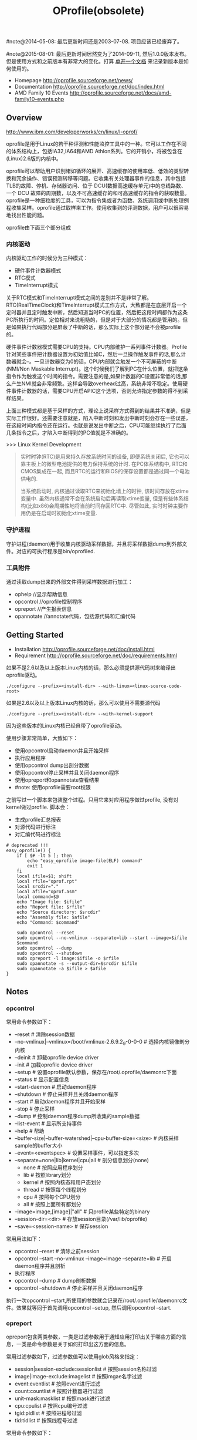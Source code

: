 #+title: OProfile(obsolete)

#note@2014-05-08: 最后更新时间还是2003-07-08. 项目应该已经废弃了。

#note@2015-08-01: 最后更新时间居然变为了2014-09-11, 然后1.0.0版本发布。但是使用方式和之前版本有非常大的变化。打算 [[file:./oprofile.org][单开一个文档]] 来记录新版本是如何使用的。

- Homepage http://oprofile.sourceforge.net/news/
- Documentation http://oprofile.sourceforge.net/doc/index.html
- AMD Family 10 Events http://oprofile.sourceforge.net/docs/amd-family10-events.php

** Overview
http://www.ibm.com/developerworks/cn/linux/l-oprof/

oprofile是用于Linux的若干种评测和性能监控工具中的一种。它可以工作在不同的体系结构上，包括IA32,IA64和AMD Athlon系列。它的开销小，将被包含在(Linux)2.6版的内核中。

oprofile可以帮助用户识别诸如循环的展开、高速缓存的使用率低、低效的类型转换和冗余操作、错误预测转移等问题。它收集有关处理器事件的信息，其中包括TLB的故障、停机、存储器访问、位于 DCU(数据高速缓存单元)中的总线路数、一个 DCU 故障的周期数，以及不可高速缓存的和可高速缓存的指令的获取数量。oprofile是一种细粒度的工具，可以为指令集或者为函数、系统调用或中断处理例程收集采样。oprofile通过取样来工作。使用收集到的评测数据，用户可以很容易地找出性能问题。

oprofile由下面三个部分组成

*** 内核驱动
内核驱动工作的时候分为三种模式：
   - 硬件事件计数器模式
   - RTC模式
   - TimeInterrupt模式

关于RTC模式和TimeInterrupt模式之间的差别并不是非常了解。RTC(RealTimeClock)和TimeInterrupt模式工作方式，大致都是在底层开启一个定时器并且定时触发中断，然后知道当时PC的位置，然后把这段时间都作为这条PC所执行的时间。定位相对来说粗糙的，但是对于大部分的情况都是管用的。但是如果执行代码部分是屏蔽了中断的话，那么实际上这个部分是不会被profile的。

硬件事件计数器模式需要CPU的支持。CPU内部维护一系列事件计数器。Profile针对某些事件把计数器设置为初始值比如C，然后一旦操作触发事件的话,那么计数器就会--。一旦计数器变为0的话，CPU内部就会触发一个不可屏蔽的中断(NMI/Non Maskable Interrupt)。这个时候我们了解到PC在什么位置，就把这条指令作为触发这个时间的指令。需要注意的是,如果计数器的C设置非常低的话,那么产生NMI就会非常频繁。这样会导致overhead过高，系统非常不稳定。使用硬件事件计数器的话，需要CPU开启APIC这个选项，否则允许指定参数的得不到采样结果。

上面三种模式都是基于采样的方式，理论上说采样方式得到的结果并不准确，但是实际工作很好。还需要注意就是，陷入中断时刻和发出中断时刻会存在一些误差，在这段时间内指令还在运行。也就是说发出中断之后，CPU可能继续执行了后面几条指令之后，才陷入中断得到的PC值就是不准确的。

>>> Linux Kernel Development
#+BEGIN_QUOTE
实时时钟(RTC)是用来持久存放系统时间的设备, 即便系统关闭后, 它也可以靠主板上的微型电池提供的电力保持系统的计时. 在PC体系结构中, RTC和CMOS集成在一起, 而且RTC的运行和BIOS的保存设置都是通过同一个电池供电的.

当系统启动时, 内核通过读取RTC来初始化墙上的时钟, 该时间存放在xtime变量中. 虽然内核通常不会在系统启动后再读取xtime变量, 但是有些体系结构(比如x86)会周期性地将当前时间存回RTC中. 尽管如此, 实时时钟主要作用仍是在启动时初始化xtime变量.
#+END_QUOTE

*** 守护进程
守护进程(daemon)用于收集内核驱动采样数据，并且将采样数据dump到外部文件。对应的可执行程序是bin/oprofiled.

*** 工具附件
通过读取dump出来的外部文件得到采样数据进行加工：
   - ophelp //显示帮助信息
   - opcontrol //oprofile控制程序
   - opreport //产生报表信息
   - opannotate //annotate代码，包括源代码和汇编代码

** Getting Started
- Installation http://oprofile.sourceforge.net/doc/install.html
- Requirement http://oprofile.sourceforge.net/doc/requirements.html

如果不是2.6以及以上版本Linux内核的话，那么必须提供源代码树来编译出oprofile驱动。
#+BEGIN_EXAMPLE
./configure --prefix=<install-dir> --with-linux=<linux-source-code-root>
#+END_EXAMPLE

如果是2.6以及以上版本Linux内核的话，那么可以使用不需要源代码
#+BEGIN_EXAMPLE
./configure --prefix=<install-dir> --with-kernel-support
#+END_EXAMPLE
因为这些版本的Linux内核已经自带了oprofile驱动。

使用步骤非常简单，大致如下：
- 使用opcontrol启动daemon并且开始采样
- 执行应用程序
- 使用opcontrol dump出剖分数据
- 使用opcontrol停止采样并且关闭daemon程序
- 使用opreport和opannotate查看结果
- #note: 使用oprofile需要root权限

之前写过一个脚本来包装整个过程。只用它来对应用程序做过profile, 没有对kernel做过profile. 脚本会：
- 生成profile汇总报表
- 对源代码进行标注
- 对汇编代码进行标注
#+BEGIN_SRC Shell
# deprecated !!!
easy_oprofile() {
    if [ $# -lt 5 ]; then
        echo "easy_oprofile image-file(ELF) command"
        exit 1
    fi
    local ifile=$1; shift
    local rfile="oprof.rpt"
    local srcdir="."
    local afile="oprof.asm"
    local command=$@
    echo "Image file: $ifile"
    echo "Report file: $rfile"
    echo "Source directory: $srcdir"
    echo "Assembly file: $afile"
    echo "Command: $command"

    sudo opcontrol --reset
    sudo opcontrol --no-vmlinux --separate=lib --start --image=$ifile
    $command
    sudo opcontrol --dump
    sudo opcontrol --shutdown
    sudo opreport -l image:$ifile -o $rfile
    sudo opannotate -s --output-dir=$srcdir $ifile
    sudo opannotate -a $ifile > $afile
}
#+END_SRC

** Notes
*** opcontrol
常用命令参数如下：
- --reset # 清除session数据
- --no-vmlinux|--vmlinux=/boot/vmlinux-2.6.9.2_9-0-0-0 # 选择内核镜像剖分内核
- --deinit # 卸载oprofile device driver
- --init # 加载oprofile device driver
- --setup # 设置oprofile默认参数，保存在/root/.oprofile/daemonrc下面
- --status # 显示配置信息
- --start-daemon # 启动daemon程序
- --shutdown # 停止采样并且关闭daemon程序
- --start # 启动daemon程序并且开始采样
- --stop # 停止采样
- --dump # 控制daemon程序dump所收集的sample数据
- --list-event # 显示所支持事件
- --help # 帮助
- --buffer-size|--buffer-watershed|--cpu-buffer-size=<size> # 内核采样sample的buffer大小
- --event=<eventspec> # 设置采样事件，可以指定多次
- --separate=none|lib|kernel|cpu|all # 剖分信息划分(none)
   - none # 按照应用程序划分
   - lib # 按照library划分
   - kernel # 按照内核态和用户态划分
   - thread # 按照每个线程划分
   - cpu # 按照每个CPU划分
   - all # 按照上面所有都划分
- --image=image,[image]|"all" # 只profile某些特定的binary
- --session-dir=<dir> # 存放session目录(/var/lib/oprofile)
- --save=<session-name> # 保存session

常用用法如下：
- opcontrol --reset # 清除之前session
- opcontrol --start --no-vmlinux --image=image --separate=lib  # 开启daemon程序并且剖析
- 执行程序
- opcontrol --dump # dump剖析数据
- opcontrol --shutdown  # 停止采样并且关闭daemon程序

执行一次opcontrol --start,所使用的参数就会记录在/root/.oprofile/daemonrc文件。效果就等同于首先调用opcontrol --setup, 然后调用opcontrol --start.

*** opreport
opreport包含两类参数，一类是过滤参数用于通知应用打印出关于哪些方面的信息，一类是命令参数是关于如何打印出这方面的信息。

常用过滤参数如下，过滤参数值可以使用glob风格来指定：
- session|session-exclude:sessionlist # 按照session名称过滤
- image|image-exclude:imagelist # 按照imgae名字过滤
- event:eventlist # 按照event进行过滤
- count:countlist # 按照计数器进行过滤
- unit-mask:masklist # 按照mask进行过滤
- cpu:cpulist # 按照cpu编号过滤
- tgid:pidlist # 按照进程号过滤
- tid:tidlist # 按照线程号过滤

常用命令参数如下：
- -g|--debug-info # 显示每个symbol的文件和行号
- -D|--demangle=none|normal|smart # 对C++名字解构(normal)
- -i|--include-symbols|-e|--exclude-symbols # 符号选择
- -h|--help # 帮助信息
- -f|--long-filenames # 显示长文件名
- -r|--requote-sort # 反向输出
- -l|--symbols # 显示symbol而不是binary image
- -o|--output-file # 输出文件
- -t|--threshold # sample的percentage超过这个值才显示
- -X|--xml # 产生XML输出信息
- --session-dir=<dir> # 存放session目录(/var/lib/oprofile)

常用用法如下：
- opreport -l image:<image> -o profile.log # 产生profile.log.

*** opannotate
常用命令参数如下：
- -a|--assembly # 产生汇编文件注释
- -b|--base-dirs # 将被strip掉的调试信息中源文件绝对路径前缀
- -d|--search-dirs # 源文件搜索路径
  - 这两个选项配合使用场景是，如果我是用/tmp/a.cc编译出来的话，那么debug信息里面存放的就是/tmp/a.cc的路径。如果我们源代码在其他路径比如/home/tmp/a.cc的话，那么就不能够进行annotate.
  - 这个问题可以使用上面两个参数解决。我们可以指定-b /tmp -d /home/tmp,这样debug信息中首先将/tmp stripped掉，然后拿a.cc在/home/tmp下面搜索。
- -D|--demangle=none|normal|smart # 对C++名字解构(normal)
- -i|--include-symbols|-e|--exclude-symbols # 符号选择
- --include-file|--exclude-file # 文件选择
- -t|--threshold # sample的percentage超过这个值才显示
- -s|--source # 产生源文件注释
- -o|--output-dir # 输出目录
- --help|--usage # 帮助信息

常用方法如下:
- opannotate -a <image> > profile.asm # 产生汇编文件注释.profile.asm是结果.
- opannotate -s --output-dir=. <image> # 产生源文件注释.在当前目录下面产生.
